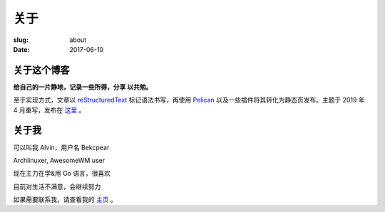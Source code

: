 ==============================
关于
==============================

:slug: about
:date: 2017-06-10

关于这个博客
====================

**给自己的一片静地，记录一些所得，分享 以共勉。**

至于实现方式，文章以 `reStructuredText`_ 标记语法书写，再使用 `Pelican`_ 以及一些插件将其转化为静态页发布。主题于 2019 年 4 月重写，发布在 `这里`_ 。


关于我
====================

可以叫我 Alvin，用户名 Bekcpear

Archlinuxer, AwesomeWM user

现在主力在学&用 Go 语言，很喜欢 

目前对生活不满意，会继续努力

如果需要联系我，请查看我的 `主页`_ 。

.. _`主页`: https://ume.ink/
.. _`reStructuredText`: http://docutils.sourceforge.net/rst.html
.. _`Pelican`: https://pelican.readthedocs.io/en/stable/
.. _`这里`: https://github.com/Bekcpear/moegoTheme
